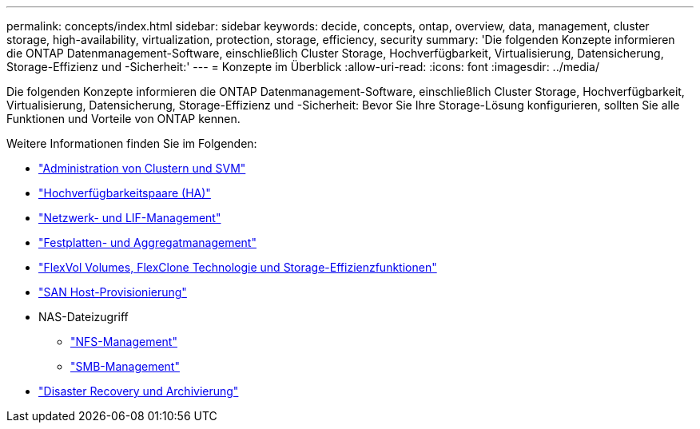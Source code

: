 ---
permalink: concepts/index.html 
sidebar: sidebar 
keywords: decide, concepts, ontap, overview, data, management, cluster storage, high-availability, virtualization, protection, storage, efficiency, security 
summary: 'Die folgenden Konzepte informieren die ONTAP Datenmanagement-Software, einschließlich Cluster Storage, Hochverfügbarkeit, Virtualisierung, Datensicherung, Storage-Effizienz und -Sicherheit:' 
---
= Konzepte im Überblick
:allow-uri-read: 
:icons: font
:imagesdir: ../media/


[role="lead"]
Die folgenden Konzepte informieren die ONTAP Datenmanagement-Software, einschließlich Cluster Storage, Hochverfügbarkeit, Virtualisierung, Datensicherung, Storage-Effizienz und -Sicherheit: Bevor Sie Ihre Storage-Lösung konfigurieren, sollten Sie alle Funktionen und Vorteile von ONTAP kennen.

Weitere Informationen finden Sie im Folgenden:

* link:../system-admin/index.html["Administration von Clustern und SVM"]
* link:../high-availability/index.html["Hochverfügbarkeitspaare (HA)"]
* link:../networking/index.html["Netzwerk- und LIF-Management"]
* link:../disks-aggregates/index.html["Festplatten- und Aggregatmanagement"]
* link:../volumes/index.html["FlexVol Volumes, FlexClone Technologie und Storage-Effizienzfunktionen"]
* link:../san-admin/provision-storage.html["SAN Host-Provisionierung"]
* NAS-Dateizugriff
+
** link:../nfs-admin/index.html["NFS-Management"]
** link:../smb-admin/index.html["SMB-Management"]


* link:../data-protection/index.html["Disaster Recovery und Archivierung"]

